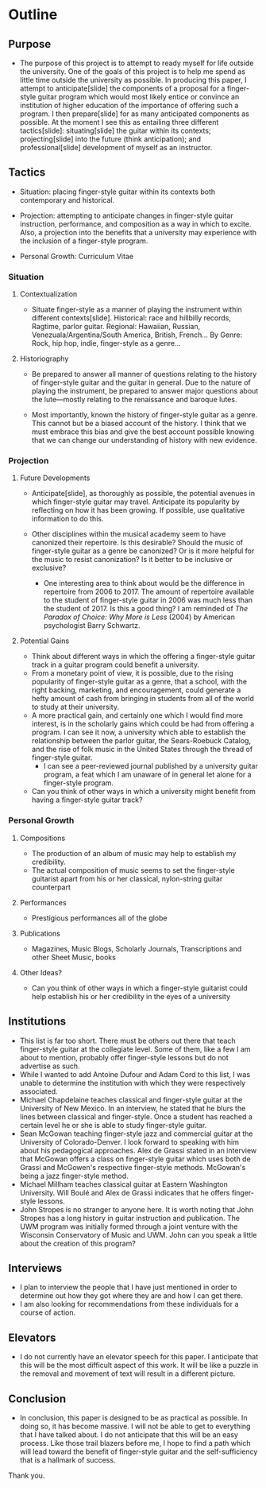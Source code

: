 * Outline
** Purpose
 - The purpose of this project is to attempt to ready myself for life outside
   the university. One of the goals of this project is to help me spend as
   little time outside the university as possible. In producing this paper, I
   attempt to anticipate[slide] the components of a proposal for a
   finger-style guitar program which would most likely entice or convince an
   institution of higher education of the importance of offering such a
   program. I then prepare[slide] for as many anticipated components as
   possible. At the moment I see this as entailing three different
   tactics[slide]: situating[slide] the guitar within its contexts;
   projecting[slide] into the future (think anticipation); and
   professional[slide] development of myself as an instructor.
** Tactics
 - Situation: placing finger-style guitar within its contexts both
   contemporary and historical.

 - Projection: attempting to anticipate changes in finger-style guitar
   instruction, performance, and composition as a way in which to
   excite. Also, a projection into the benefits that a university may
   experience with the inclusion of a finger-style program.

 - Personal Growth: Curriculum Vitae
*** Situation
**** Contextualization
 - Situate finger-style as a manner of playing the instrument within different
   contexts[slide]. Historical: race and hillbilly records, Ragtime, parlor
   guitar. Regional: Hawaiian, Russian, Venezuala/Argentina/South America,
   British, French... By Genre: Rock, hip hop, indie, finger-style as a
   genre...
**** Historiography
 - Be prepared to answer all manner of questions relating to the history of
   finger-style guitar and the guitar in general. Due to the nature of playing
   the instrument, be prepared to answer major questions about the
   lute---mostly relating to the renaissance and baroque lutes.

 - Most importantly, known the history of finger-style guitar as a genre. This
   cannot but be a biased account of the history. I think that we must embrace
   this bias and give the best account possible knowing that we can change our
   understanding of history with new evidence.
*** Projection
**** Future Developments
 - Anticipate[slide], as thoroughly as possible, the potential avenues in
   which finger-style guitar may travel. Anticipate its popularity by
   reflecting on how it has been growing. If possible, use qualitative
   information to do this.

 - Other disciplines within the musical academy seem to have canonized their
   repertoire. Is this desirable? Should the music of finger-style guitar as a
   genre be canonized? Or is it more helpful for the music to resist
   canonization? Is it better to be inclusive or exclusive?
   - One interesting area to think about would be the difference in repertoire
     from 2006 to 2017. The amount of repertoire available to the student of
     finger-style guitar in 2006 was much less than the student of 2017. Is
     this a good thing? I am reminded of /The Paradox of Choice: Why More is
     Less/ (2004) by American psychologist Barry Schwartz.

**** Potential Gains
 - Think about different ways in which the offering a finger-style guitar track
   in a guitar program could benefit a university.
 - From a monetary point of view, it is possible, due to the rising popularity
   of finger-style guitar as a genre, that a school, with the right backing,
   marketing, and encouragement, could generate a hefty amount of cash from
   bringing in students from all of the world to study at their university.
 - A more practical gain, and certainly one which I would find more interest,
   is in the scholarly gains which could be had from offering a program. I can
   see it now, a university which able to establish the relationship between
   the parlor guitar, the Sears-Roebuck Catalog, and the rise of folk music in
   the United States through the thread of finger-style guitar.
   - I can see a peer-reviewed journal published by a university guitar
     program, a feat which I am unaware of in general let alone for a
     finger-style program.
 - Can you think of other ways in which a university might benefit from having
   a finger-style guitar track?
*** Personal Growth
**** Compositions
 - The production of an album of music may help to establish my credibility.
 - The actual composition of music seems to set the finger-style guitarist
   apart from his or her classical, nylon-string guitar counterpart
**** Performances
 - Prestigious performances all of the globe
**** Publications
 - Magazines, Music Blogs, Scholarly Journals, Transcriptions and other Sheet
   Music, books
**** Other Ideas?
 - Can you think of other ways in which a finger-style guitarist could help
   establish his or her credibility in the eyes of a university

** Institutions
 - This list is far too short. There must be others out there that teach
   finger-style guitar at the collegiate level. Some of them, like a few I am
   about to mention, probably offer finger-style lessons but do not advertise
   as such.
 - While I wanted to add Antoine Dufour and Adam Cord to this list, I was
   unable to determine the institution with which they were respectively
   associated.
 - Michael Chapdelaine teaches classical and finger-style guitar at the
   University of New Mexico. In an interview, he stated that he blurs the
   lines between classical and finger-style. Once a student has reached a
   certain level he or she is able to study finger-style guitar.
 - Sean McGowan teaching finger-style jazz and commercial guitar at the
   University of Colorado-Denver. I look forward to speaking with him about
   his pedagogical approaches. Alex de Grassi stated in an interview that
   McGowan offers a class on finger-style guitar which uses both de Grassi and
   McGowen's respective finger-style methods. McGowan's being a jazz
   finger-style method.
 - Michael Millham teaches classical guitar at Eastern Washington
   University. Will Boulé and Alex de Grassi indicates that he offers
   finger-style lessons.
 - John Stropes is no stranger to anyone here. It is worth noting that John
   Stropes has a long history in guitar instruction and publication. The UWM
   program was initially formed through a joint venture with the Wisconsin
   Conservatory of Music and UWM. John can you speak a little about the
   creation of this program?

** Interviews
 - I plan to interview the people that I have just mentioned in order to
   determine out how they got where they are and how I can get there.
 - I am also looking for recommendations from these individuals for a course
   of action.

** Elevators
 - I do not currently have an elevator speech for this paper. I anticipate
   that this will be the most difficult aspect of this work. It will be like a
   puzzle in the removal and movement of text will result in a different
   picture. 

** Conclusion
 - In conclusion, this paper is designed to be as practical as possible. In
   doing so, it has become massive. I will not be able to get to everything
   that I have talked about. I do not anticipate that this will be an easy
   process. Like those trail blazers before me, I hope to find a path which
   will lead toward the benefit of finger-style guitar and the
   self-sufficiency that is a hallmark of success.

Thank you.

